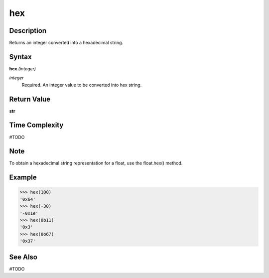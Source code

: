 ===
hex
===

Description
===========
Returns an integer converted into a hexadecimal string.

Syntax
======
**hex** *(integer)*

*integer*
	Required. An integer value to be converted into hex string.

Return Value
============
**str**

Time Complexity
===============
#TODO

Note
====
To obtain a hexadecimal string representation for a float, use the float.hex() method.

Example
=======
>>> hex(100)
'0x64'
>>> hex(-30)
'-0x1e'
>>> hex(0b11)
'0x3'
>>> hex(0o67)
'0x37'

See Also
========
#TODO

